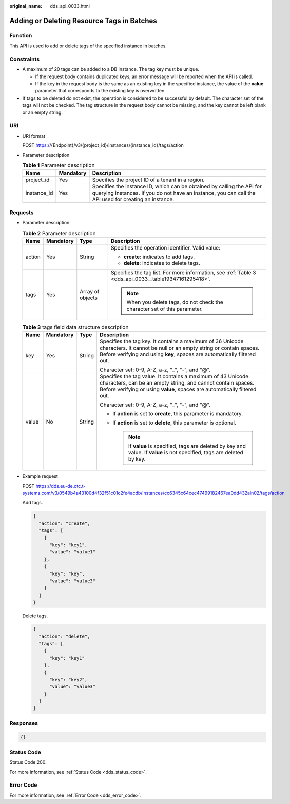 :original_name: dds_api_0033.html

.. _dds_api_0033:

Adding or Deleting Resource Tags in Batches
===========================================

Function
--------

This API is used to add or delete tags of the specified instance in batches.

Constraints
-----------

-  A maximum of 20 tags can be added to a DB instance. The tag key must be unique.

   -  If the request body contains duplicated keys, an error message will be reported when the API is called.
   -  If the key in the request body is the same as an existing key in the specified instance, the value of the **value** parameter that corresponds to the existing key is overwritten.

-  If tags to be deleted do not exist, the operation is considered to be successful by default. The character set of the tags will not be checked. The tag structure in the request body cannot be missing, and the key cannot be left blank or an empty string.

URI
---

-  URI format

   POST https://{Endpoint}/v3/{project_id}/instances/{instance_id}/tags/action

-  Parameter description

   .. table:: **Table 1** Parameter description

      +-------------+-----------+---------------------------------------------------------------------------------------------------------------------------------------------------------------------------------+
      | Name        | Mandatory | Description                                                                                                                                                                     |
      +=============+===========+=================================================================================================================================================================================+
      | project_id  | Yes       | Specifies the project ID of a tenant in a region.                                                                                                                               |
      +-------------+-----------+---------------------------------------------------------------------------------------------------------------------------------------------------------------------------------+
      | instance_id | Yes       | Specifies the instance ID, which can be obtained by calling the API for querying instances. If you do not have an instance, you can call the API used for creating an instance. |
      +-------------+-----------+---------------------------------------------------------------------------------------------------------------------------------------------------------------------------------+

Requests
--------

-  Parameter description

   .. table:: **Table 2** Parameter description

      +-----------------+-----------------+------------------+-------------------------------------------------------------------------------------------------------+
      | Name            | Mandatory       | Type             | Description                                                                                           |
      +=================+=================+==================+=======================================================================================================+
      | action          | Yes             | String           | Specifies the operation identifier. Valid value:                                                      |
      |                 |                 |                  |                                                                                                       |
      |                 |                 |                  | -  **create**: indicates to add tags.                                                                 |
      |                 |                 |                  | -  **delete**: indicates to delete tags.                                                              |
      +-----------------+-----------------+------------------+-------------------------------------------------------------------------------------------------------+
      | tags            | Yes             | Array of objects | Specifies the tag list. For more information, see :ref:`Table 3 <dds_api_0033__table19347161295418>`. |
      |                 |                 |                  |                                                                                                       |
      |                 |                 |                  | .. note::                                                                                             |
      |                 |                 |                  |                                                                                                       |
      |                 |                 |                  |    When you delete tags, do not check the character set of this parameter.                            |
      +-----------------+-----------------+------------------+-------------------------------------------------------------------------------------------------------+

   .. _dds_api_0033__table19347161295418:

   .. table:: **Table 3** tags field data structure description

      +-----------------+-----------------+-----------------+-----------------------------------------------------------------------------------------------------------------------------------------------------------------------------------------------------------+
      | Name            | Mandatory       | Type            | Description                                                                                                                                                                                               |
      +=================+=================+=================+===========================================================================================================================================================================================================+
      | key             | Yes             | String          | Specifies the tag key. It contains a maximum of 36 Unicode characters. It cannot be null or an empty string or contain spaces. Before verifying and using **key**, spaces are automatically filtered out. |
      |                 |                 |                 |                                                                                                                                                                                                           |
      |                 |                 |                 | Character set: 0-9, A-Z, a-z, "_", "-", and "@".                                                                                                                                                          |
      +-----------------+-----------------+-----------------+-----------------------------------------------------------------------------------------------------------------------------------------------------------------------------------------------------------+
      | value           | No              | String          | Specifies the tag value. It contains a maximum of 43 Unicode characters, can be an empty string, and cannot contain spaces. Before verifying or using **value**, spaces are automatically filtered out.   |
      |                 |                 |                 |                                                                                                                                                                                                           |
      |                 |                 |                 | Character set: 0-9, A-Z, a-z, "_", "-", and "@".                                                                                                                                                          |
      |                 |                 |                 |                                                                                                                                                                                                           |
      |                 |                 |                 | -  If **action** is set to **create**, this parameter is mandatory.                                                                                                                                       |
      |                 |                 |                 | -  If **action** is set to **delete**, this parameter is optional.                                                                                                                                        |
      |                 |                 |                 |                                                                                                                                                                                                           |
      |                 |                 |                 |    .. note::                                                                                                                                                                                              |
      |                 |                 |                 |                                                                                                                                                                                                           |
      |                 |                 |                 |       If **value** is specified, tags are deleted by key and value. If **value** is not specified, tags are deleted by key.                                                                               |
      +-----------------+-----------------+-----------------+-----------------------------------------------------------------------------------------------------------------------------------------------------------------------------------------------------------+

-  Example request

   POST https://dds.eu-de.otc.t-systems.com/v3/0549b4a43100d4f32f51c01c2fe4acdb/instances/cc6345c64cec47499182467ea0dd432ain02/tags/action

   Add tags.

   .. code-block:: text

      {
        "action": "create",
        "tags": [
          {
            "key": "key1",
            "value": "value1"
          },
          {
            "key": "key",
            "value": "value3"
          }
        ]
      }

   Delete tags.

   .. code-block:: text

      {
        "action": "delete",
        "tags": [
          {
            "key": "key1"
          },
          {
            "key": "key2",
            "value": "value3"
          }
        ]
      }

Responses
---------

.. code-block:: text

   {}

Status Code
-----------

Status Code:200.

For more information, see :ref:`Status Code <dds_status_code>`.

Error Code
----------

For more information, see :ref:`Error Code <dds_error_code>`.
